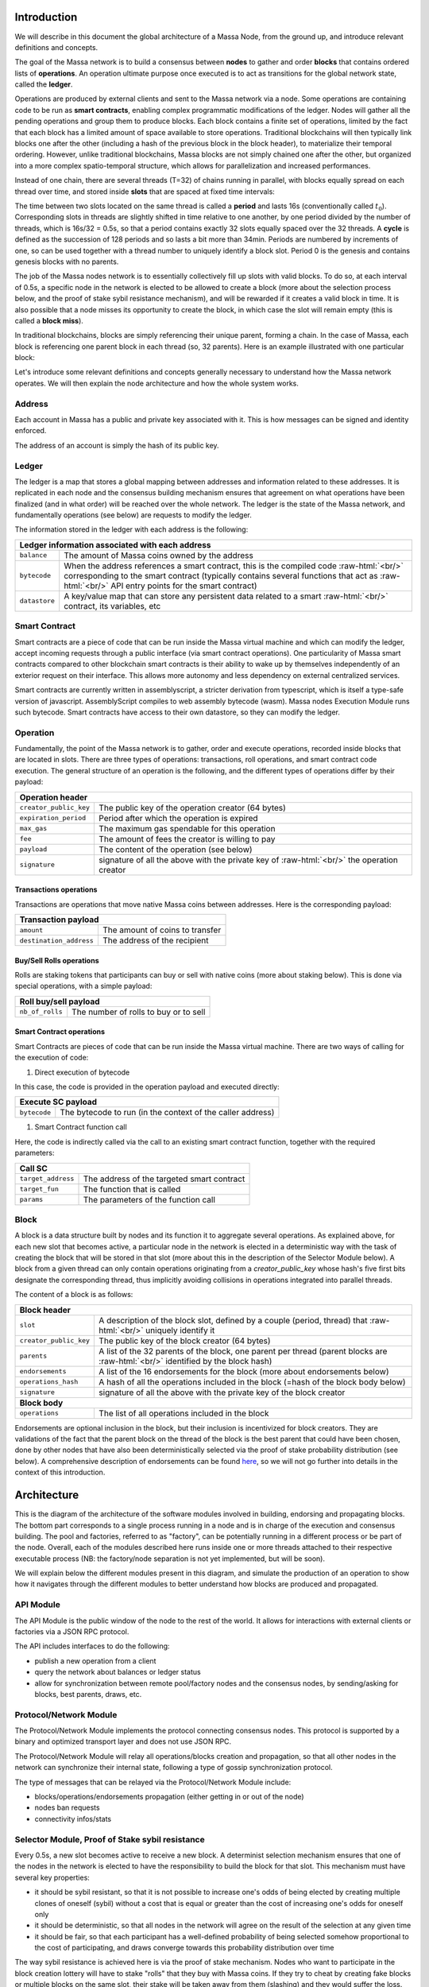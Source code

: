 .. role:: raw-html(raw)
    :format: html

Introduction
============

We will describe in this document the global architecture of a Massa Node, from the ground up, and introduce relevant definitions and concepts.

The goal of the Massa network is to build a consensus between **nodes** to gather and order **blocks** that contains ordered lists of **operations**. An operation ultimate purpose once executed is to act as transitions for the global network state, called the **ledger**.

Operations are produced by external clients and sent to the Massa network via a node. Some operations are containing code to be run as **smart contracts**, enabling complex programmatic modifications of the ledger. Nodes will gather all the pending operations and group them to produce blocks. Each block contains a finite set of operations, limited by the fact that each block has a limited amount of space available to store operations. Traditional blockchains will then typically link blocks one after the other (including a hash of the previous block in the block header), to materialize their temporal ordering. However, unlike traditional blockchains, Massa blocks are not simply chained one after the other, but organized into a more complex spatio-temporal structure, which allows for parallelization and increased performances. 

Instead of one chain, there are several threads (T=32) of chains running in parallel, with blocks equally spread on each thread over time, and stored inside **slots** that are spaced at fixed time intervals:

.. image:: structure.drawio.svg

The time between two slots located on the same thread is called a **period** and lasts 16s (conventionally called :math:`t_0`). Corresponding slots in threads are slightly shifted in time relative to one another, by one period divided by the number of threads, which is 16s/32 = 0.5s, so that a period contains exactly 32 slots equally spaced over the 32 threads. A **cycle** is defined as the succession of 128 periods and so lasts a bit more than 34min. Periods are numbered by increments of one, so can be used together with a thread number to uniquely identify a block slot. Period 0 is the genesis and contains genesis blocks with no parents.

The job of the Massa nodes network is to essentially collectively fill up slots with valid blocks. To do so, at each interval of 0.5s, a specific node in the network is elected to be allowed to create a block (more about the selection process below, and the proof of stake sybil resistance mechanism), and will be rewarded if it creates a valid block in time. It is also possible that a node misses its opportunity to create the block, in which case the slot will remain empty (this is called a **block miss**).

In traditional blockchains, blocks are simply referencing their unique parent, forming a chain. In the case of Massa, each block is referencing one parent block in each thread (so, 32 parents). Here is an example illustrated with one particular block:

.. image:: block_parents.drawio.svg

Let's introduce some relevant definitions and concepts generally necessary to understand how the Massa network operates. We will then explain the node architecture and how the whole system works.

Address
*******

Each account in Massa has a public and private key associated with it. This is how messages can be signed
and identity enforced. 

The address of an account is simply the hash of its public key.

Ledger
******

The ledger is a map that stores a global mapping between addresses and information related to these addresses. It is replicated in each node and the consensus building mechanism ensures that agreement on what operations have been finalized (and in what order) will be reached over the whole network. The ledger is the state of the Massa network, and fundamentally operations (see below) are requests to modify the ledger.

The information stored in the ledger with each address is the following:

===============================  =========================================================
**Ledger information associated with each address**       
------------------------------------------------------------------------------------------ 
``balance``                      The amount of Massa coins owned by the address              
``bytecode``                     When the address references a smart contract, this is the compiled code
                                 :raw-html:`<br/>` corresponding to the smart contract (typically contains several functions that act as :raw-html:`<br/>` API entry points for the smart contract)        
``datastore``                    A key/value map that can store any persistent data related to a smart 
                                 :raw-html:`<br/>` contract, its variables, etc
===============================  =========================================================


Smart Contract
**************

Smart contracts are a piece of code that can be run inside the Massa virtual machine and which can modify the ledger, accept incoming requests through a public interface (via smart contract operations). One particularity of Massa smart contracts compared to other blockchain smart contracts is their ability to wake up by themselves independently of an exterior request on their interface. This allows more autonomy and less dependency on external centralized services.

Smart contracts are currently written in assemblyscript, a stricter derivation from typescript, which is itself a type-safe version of javascript. AssemblyScript compiles to web assembly bytecode (wasm). Massa nodes Execution Module runs such bytecode. Smart contracts have access to their own datastore, so they can modify the ledger. 

Operation
*********

Fundamentally, the point of the Massa network is to gather, order and execute operations, recorded inside blocks that are located in slots. There are three types of operations: transactions, roll operations, and smart contract code execution. The general structure of an operation is the following, and the different types of operations differ by their payload:

===============================  =========================================================
**Operation header**       
------------------------------------------------------------------------------------------ 
``creator_public_key``           The public key of the operation creator (64 bytes)               
``expiration_period``            Period after which the operation is expired
``max_gas``                      The maximum gas spendable for this operation         
``fee``                          The amount of fees the creator is willing to pay     
``payload``                      The content of the operation (see below)            
``signature``                    signature of all the above with the private key of    
                                 :raw-html:`<br/>` the operation creator
===============================  =========================================================

Transactions operations
^^^^^^^^^^^^^^^^^^^^^^^

Transactions are operations that move native Massa coins between addresses. Here is the corresponding payload:

===============================  =========================================================
**Transaction payload**       
------------------------------------------------------------------------------------------ 
``amount``                       The amount of coins to transfer              
``destination_address``          The address of the recipient                        
===============================  =========================================================

Buy/Sell Rolls operations
^^^^^^^^^^^^^^^^^^^^^^^^^

Rolls are staking tokens that participants can buy or sell with native coins (more about staking below). This is done via special operations, with a simple payload:

===============================  =========================================================
**Roll buy/sell payload**       
------------------------------------------------------------------------------------------ 
``nb_of_rolls``                  The number of rolls to buy or to sell              
===============================  =========================================================


Smart Contract operations
^^^^^^^^^^^^^^^^^^^^^^^^^

Smart Contracts are pieces of code that can be run inside the Massa virtual machine. There are two ways of calling for the execution of code:

1. Direct execution of bytecode

In this case, the code is provided in the operation payload and executed directly:

===============================  =========================================================
**Execute SC payload**       
------------------------------------------------------------------------------------------ 
``bytecode``                     The bytecode to run (in the context of the caller address)              
===============================  =========================================================

1. Smart Contract function call

Here, the code is indirectly called via the call to an existing smart contract function, together with the required parameters:

===============================  =========================================================
**Call SC**       
------------------------------------------------------------------------------------------ 
``target_address``               The address of the targeted smart contract
``target_fun``                   The function that is called              
``params``                       The parameters of the function call              
===============================  =========================================================

Block
*****

A block is a data structure built by nodes and its function it to aggregate several operations. As explained above, for each new slot that becomes active, a particular node in the network is elected in a deterministic way with the task of creating the block that will be stored in that slot (more about this in the description of the Selector Module below). A block from a given thread can only contain operations originating from a `creator_public_key` whose hash's five first bits designate the corresponding thread, thus implicitly avoiding collisions in operations integrated into parallel threads.

The content of a block is as follows:

===============================  =========================================================
**Block header**       
------------------------------------------------------------------------------------------ 
``slot``                         A description of the block slot, defined by a couple (period, thread) that 
                                 :raw-html:`<br/>` uniquely identify it
``creator_public_key``           The public key of the block creator (64 bytes)           
``parents``                      A list of the 32 parents of the block, one parent per thread (parent blocks are
                                 :raw-html:`<br/>` identified by the block hash)
``endorsements``                 A list of the 16 endorsements for the block (more about endorsements below)
``operations_hash``              A hash of all the operations included in the block (=hash of the block body below)
``signature``                    signature of all the above with the private key of    
                                 the block creator                               
**Block body**       
------------------------------------------------------------------------------------------ 
``operations``                   The list of all operations included in the block                         
===============================  =========================================================

Endorsements are optional inclusion in the block, but their inclusion is incentivized for block creators. They are validations of the fact that the parent block on the thread of the block is the best parent that could have been chosen, done by other nodes that have also been deterministically selected via the proof of stake probability distribution (see below). A comprehensive description of endorsements can be found `here <https://github.com/massalabs/massa/blob/main/docs/technical-doc/Endorsements.rst>`_, so we will not go further into details in the context of this introduction.

Architecture
============

This is the diagram of the architecture of the software modules involved in building, endorsing and propagating blocks. The bottom part corresponds to a single process running in a node and is in charge of the execution and consensus building. The pool and factories, referred to as "factory", can be potentially running in a different process or be part of the node. Overall, each of the modules described here runs inside one or more threads attached to their respective executable process (NB: the factory/node separation is not yet implemented, but will be soon).

.. image:: architecture.drawio.svg

We will explain below the different modules present in this diagram, and simulate the production of an operation to show how it navigates through the different modules to better understand how blocks are produced and propagated.

API Module
**********

The API Module is the public window of the node to the rest of the world. It allows for interactions with external clients or factories via a JSON RPC protocol.

The API includes interfaces to do the following:

* publish a new operation from a client
* query the network about balances or ledger status
* allow for synchronization between remote pool/factory nodes and the consensus nodes, by sending/asking for blocks, best parents, draws, etc.

Protocol/Network Module
***********************

The Protocol/Network Module implements the protocol connecting consensus nodes. This protocol is supported by a binary and optimized transport layer and does not use JSON RPC.

The Protocol/Network Module will relay all operations/blocks creation and propagation, so that all other nodes in the network can synchronize their internal state, following a type of gossip synchronization protocol.

The type of messages that can be relayed via the Protocol/Network Module include:

* blocks/operations/endorsements propagation (either getting in or out of the node)
* nodes ban requests
* connectivity infos/stats


Selector Module, Proof of Stake sybil resistance
************************************************

Every 0.5s, a new slot becomes active to receive a new block. A determinist selection mechanism ensures that one of the nodes in the network is elected to have the responsibility to build the block for that slot. This mechanism must have several key properties:

* it should be sybil resistant, so that it is not possible to increase one's odds of being elected by creating multiple clones of oneself (sybil) without a cost that is equal or greater than the cost of increasing one's odds for oneself only
* it should be deterministic, so that all nodes in the network will agree on the result of the selection at any given time
* it should be fair, so that each participant has a well-defined probability of being selected somehow proportional to the cost of participating, and draws converge towards this probability distribution over time

The way sybil resistance is achieved here is via the proof of stake mechanism. Nodes who want to participate in the block creation lottery will have to stake "rolls" that they buy with Massa coins. If they try to cheat by creating fake blocks or multiple blocks on the same slot, their stake will be taken away from them (slashing) and they would suffer the loss. The probabilistic "surface" of a participant is equal to its total stake, which makes the creation of sybil accounts useless because the stake would have to be split between them anyway.

The method used to draw an elected node for a given slot is simply a random draw from a distribution where addresses are weighted by the amount of stake (=rolls) they hold. The schema below illustrates how the seed and probability distribution are built, based on past cycles (two cycles are needed for the distribution update to ensure that the balance finalization has occurred and the amount of rolls is accurate):

.. image:: selector.drawio.svg


The Selector Module is in charge of computing the formula and replying to requests regarding what node is elected for any given slot in the present or the past. The Execution Module (see below) is in charge of feeding the Selector Module with updates regarding balances, needed to compute the draws.

Graph/Consensus Module
**********************

The Consensus Module is the heart of the machinery of the Massa Network. It is in charge of integrating proposed blocks into their respective slots and verifying the integrity of the result. We have not yet talked about the various constraints regarding block creation, and in particular how parents are to be selected. In traditional blockchains, the parent of a block is simply the previous valid block in the chain. In the context of the Massa network and the parallel chains in the 32 threads, identifying the proper parent in a given thread requires a more sophisticated strategy involving the notion of block cliques.

Block cliques
^^^^^^^^^^^^^

At any given time, the set of all the blocks that have been produced and propagated in the network constitutes a graph (more precisely a Directed Acyclic Graph or "DAG"), where each block, except the genesis blocks, has 32 parents. All the reasoning below can be in principle done on this increasingly vast set, but in practice, we will introduce a notion of "finalized" or "staled" blocks, that can be removed from the set and that will allow us to work on a smaller subset of recent blocks that are neither finalized nor staled, so "pending" blocks. This set of pending blocks is all the network needs to know in order to incrementally build up a consensus, therefore non-pending blocks will simply be forgotten (this is a striking difference with most other blockchains that store in each node the history of all past transactions). The main benefit of this block pruning is to allow for some of the algorithms below, which are in general NP-complete, to run fast enough on a smaller subgraph, and to allow for a practical implementation.

Here is a simplified example of a graph of pending blocks over two threads, with blocks 3 and 4 competing for slot C1 (for example as a result of a multistaking attack where the block producer decided to create competing blocks for the same slot). Here the letter of a slot identifies it, while the number refers to its thread number:

.. image:: unfinalized_blocks_set.drawio.svg

In this illustration we have shown only relevant parent links in blue, to make the whole diagram more readable, but in reality, each block has 32 parents, one in each of the 32 threads.

An important notion we will use in the following is that of incompatibility between blocks. Excluding some edge cases with genesis blocks, there are two sources of incompatibilities defined for blocks:

1. **thread incompatibility**: this occurs when two blocks in a given thread have the same parent in that thread.
2. **grandpa incompatibility**: this corresponds to a case with two blocks B1 and B2 in threads t1 and t2, and where the block B1 in t1 has a parent in t2 who is an ancestor of B2's parent in t2, and symmetrically B2's parent in t1 is an ancestor of B1's parent in t1.

You will find a more formal mathematical definition of these incompatibility notions in the `whitepaper <https://arxiv.org/pdf/1803.09029.pdf>`_. 

From these definitions, you can build another graph, called the incompatibility graph, which connects any two blocks that have any form of incompatibility together:

.. image:: incompatibility_graph.drawio.svg

As you can see, some blocks are isolated and therefore compatible with any other, while some are linked, because they have a form of incompatibility. 

This brings us to the notion of a maximal clique which is a subset of the incompatibility graph such as none of the block members are incompatible with each other (so, no internal link withing the clique), and it is impossible to add an extra block to the set without introducing incompatibilities. In the above example, there are three maximal cliques that can be built, as illustrated below:

.. image:: cliques.drawio.svg

They represent candidates to extend the set of already finalized blocks into a coherent set of new blocks. All we need to add to be able to build a consensus rule now is to introduce a deterministic metric to rank those candidates so that nodes can independently and consistently decide on which clique is the best candidate and keep building on top of it. In particular, once the best maximal clique is identified, it becomes trivial to define the list of the parents for a new block simply by picking the oldest block from that clique in each thread.

The metric used in a traditional blockchain to rank competing chain candidates is habitually the length of the chain, or more precisely the total amount of work invested in the chain (also known as "Nakamoto consensus"). In the case of block cliques, we will introduce a notion of fitness for each block, and the fitness of the clique will simply be the sum of all its block's fitness. The block fitness :math:`f(b)` is simply defined as :math:`1+e`, :math:`e` being the number of endorsements registered in the block.

Taking the maximal clique with the highest fitness (or some hash-based deterministic selection in case of equality), the Graph/Consensus module can define what is called the **blockclique** at the current time. 


Finalized blocks, stale blocks
^^^^^^^^^^^^^^^^^^^^^^^^^^^^^^

The set of pending blocks is growing each time a new block is produced and added to the current set. As we mentioned previously, there is also a pruning mechanism in charge of reducing the size of the graph by removing blocks that are considered final, and also blocks that can be considered stale and will never finalize.

If a block is only contained inside cliques that have a fitness lower than the fitness of the blockclique (the clique with the maximal fitness), minus a constant :math:`\Delta_f^0`, then this block is considered stale. Also, any new block that includes in its parents a stale block is stale.

A block is considered final if it is part of all maximal cliques, and included in at least one clique where the total sum of the fitness of all its descendants is greater than :math:`\Delta_f^0`. 

:math:`\Delta_f^0` is defined as a constant :math:`F` multiplied by :math:`1+E` (:math:`E` being the total max number of endorsements in a block, currently 16), and :math:`F` effectively measuring the maximum span in fully endorsed blocks of a successful blockclique, or the number of fully endorsed blocks by which an alternative clique can be shorter than the blockclique before its blocks may be discarded as stale.


Graph/Consensus Module Function
^^^^^^^^^^^^^^^^^^^^^^^^^^^^^^^

The Consensus Module (formerly known as the Graph) receives new block proposals, integrates them into the set of pending blocks, updating the blockclique with the method explained above, and verifying the legitimacy of the parenting of new blocks. It also informs other modules, like the Execution module, when blocks are finalized and the corresponding ledger modifications implied by their operations list should be made permanent.

It is also able to answer queries about the current best parents for a new block (based on the current blockclique) or the list of current maximal cliques.


Execution Module
****************

The Execution Module is in charge of effectively executing the operations contained in blocks within the current blockclique, which is provided by the Graph/Consensus Module. Operations will typically modify the ledger, either by changing the balances of accounts or by modifying the datastore of smart contracts after the execution of some code. From an implementation point of view, ledger modifications are however stored as diff vs the current finalized ledger, until the corresponding blocks are marked as finalized by the Graph/Consensus Module.

Block creators will typically need to query the Execution Module to check current balances at a given slot and verify if some operations can be run with sufficient funds or not, before being integrated into a new block.

As a side note, it is also possible that blocks might include invalid operations, in which case the Execution Module will simply ignore them.

Being the maintainer of the ledger, the Execution Module is also queried about address information in general, via the API, for any Module that needs it.

Finally, the Execution Module will inform the Selector Module when new cycles are initiated as the finalization of blocks progresses. 

Pool Module
***********

When new pending operations reach a node, they are not immediately processed but instead are stored in a pool of pending operations, to be used by the Factory Module. Similarly, proposed endorsements coming from the Endorsement Factory are buffered inside the pool, to be integrated into new blocks by the Block Factory Module.

The origin of pending operations or endorsements inside the pool can be internal to the factory process or could come from remote nodes via the API Module. Similarly, locally produced pending endorsements are broadcasted via a gossip protocol to other pools via the API Module.

Note that operations stored in the Pool are naturally discarded after a certain time, since operations come with an expiration date in the `expiration_period` field. Still, some potential attacks can occur by trying to flood the pool with high fees operations that have no chance of being executed because the corresponding account does not have the required funds. Discussing about countermeasure for this is beyond the scope of this introduction.

Block/Endorsement Factory Module
********************************

The Block Factory Module is in charge of creating new blocks when the corresponding node address has been designated to be the block creator for a given slot. This information is provided to the Factory Module from the Selector Module via the API Module.

The Block Factory Module also needs information about the best parents (made of the latest blocks in each thread in the blockclique) from the Graph/Consensus Module. These parents will be included in the newly created block. Balance information, in order to assess the validity of pending operations, is obtained from the Execution Module, which maintains the ledger state from the point of view of the slot where the new block is supposed to be created.

The Block Factory Module picks pending operations from the Pool Module. Note that the Block Factory will regularly query the Execution Module about finalized and executed operations, and internally cleanup operations that have been handled.

Finally, the Block Factory will query the Pool Module and pick pending endorsements corresponding to the best parents that are selected for the block.

With this information, it is able to forge a new block that will then be propagated to the Graph/Consensus Module via the API Module, as well as to other nodes via gossip, to maintain a global synchronized state.

The Endorsement Factory Module works in a similar manner, requesting the Selector Module to find out when it has been designated to be an endorsement producer, then feeding new endorsements to the Pool Module and the API Module for global synchronization.

Operation lifecycle
===================

We have now all the elements and vocabulary in place to explore the lifecycle of an operation within the network, from creation to permanent execution in a finalized block.

Operations originate externally from a client that is forging the operation, for example: a transaction or a smart contract code execution. The client will have to know the IP address of a Massa Node (this can be either because it is a node itself and will simply use localhost, or via some maintained list of known nodes and/or some browser plugin), and will then send the operation to the API Module.

When an operation is made available in a given node, it will be broadcasted to all other nodes via the Protocol/Network Module and to factories via the API Module, so that it will eventually end up in all the Pool Modules of the network. 

Let's assume we just got a code execution operation from an external client. Let's suppose the client knows a particular node, which is running its block factory on the same machine, and sends the operation to this node. These are the different steps of the operation processing that will occur, as illustrated in the schema below:

1. The operation enters the node via the API Module (the operation path is marked in blue)
2. The API Module forwards the operation to the Pool Module and broadcasts it to other nodes via the Protocol/Network Module. Other nodes hearing about it will also broadcast it (gossip protocol), and feed it to their Pool Module, unless they are pure consensus nodes without factories
3. At that stage, the operation sits in the Pool Modules of most nodes
4. The Selector Module elects a particular node to handle the block production of the next current slot
5. The elected node Block Factory finds out about its election by querying a Selector Module (via the API Module)
6. It starts building a block by picking up pending operations in the Pool Module. The original operation is eventually picked and integrated into the block. We will now follow the block around (the block path is marked in green)
7. The newly produced block is sent via the API to remote or local nodes, to reach the Graph/Consensus Module
8. The new block is processed by the Graph/Consensus Module to be included into the pending blocks DAG and potentially integrated into a new blockclique
9. The Graph/Consensus Module sends the new block to other nodes via the Protocol/Network Module, to ensure synchronization of the information in the network. The new block reaching other nodes is similarly going to be integrated into their Graph/Consensus Module
10. In general, the blockclique will be extended with the new block and so will reach the Execution Module from the Graph/Consensus Module via the notification of a new blockclique. Eventually, it will also be notified as a final block if it gets finalized
11. The Execution Module will run the blocks that are part of the updated blockclique, so the original block will eventually be executed. Within the block is the original operation that was originally sent and that will then be applied to the ledger for potential modifications. At this stage, the modifications are not permanent and simply stored in a diff compared to the finalized ledger
12. Eventually, the block will be marked as final and the ledger modification, including the operation changes, will become final in the finalized ledger.

.. image:: operation_lifecycle.drawio.svg


Conclusion
==========

There are many more details and specific mechanisms that are not described in this short introduction, but it gives a good overview of the architecture and should help to get inside the code of the Massa Node.

Topics that were not handled here include:

* operations fees (each operation provides a fee and block factories will tend to favor operations with the highest fees for inclusion in blocks first), and how they are shared between block producers and endorsers
* ledger size limitation and the cost of storage
* slashing and node banning
* execution stack within smart contracts and what permissions smart contracts have in terms of ledger read/write access, based on their address
* details about the opcodes of the Massa WASM virtual machine
* analysis of potential attacks, like multistaking (when a block producer produces several blocks in the same slot)

For further references and technical details, you can find more information in the `whitepaper <https://arxiv.org/pdf/1803.09029.pdf>`_. 